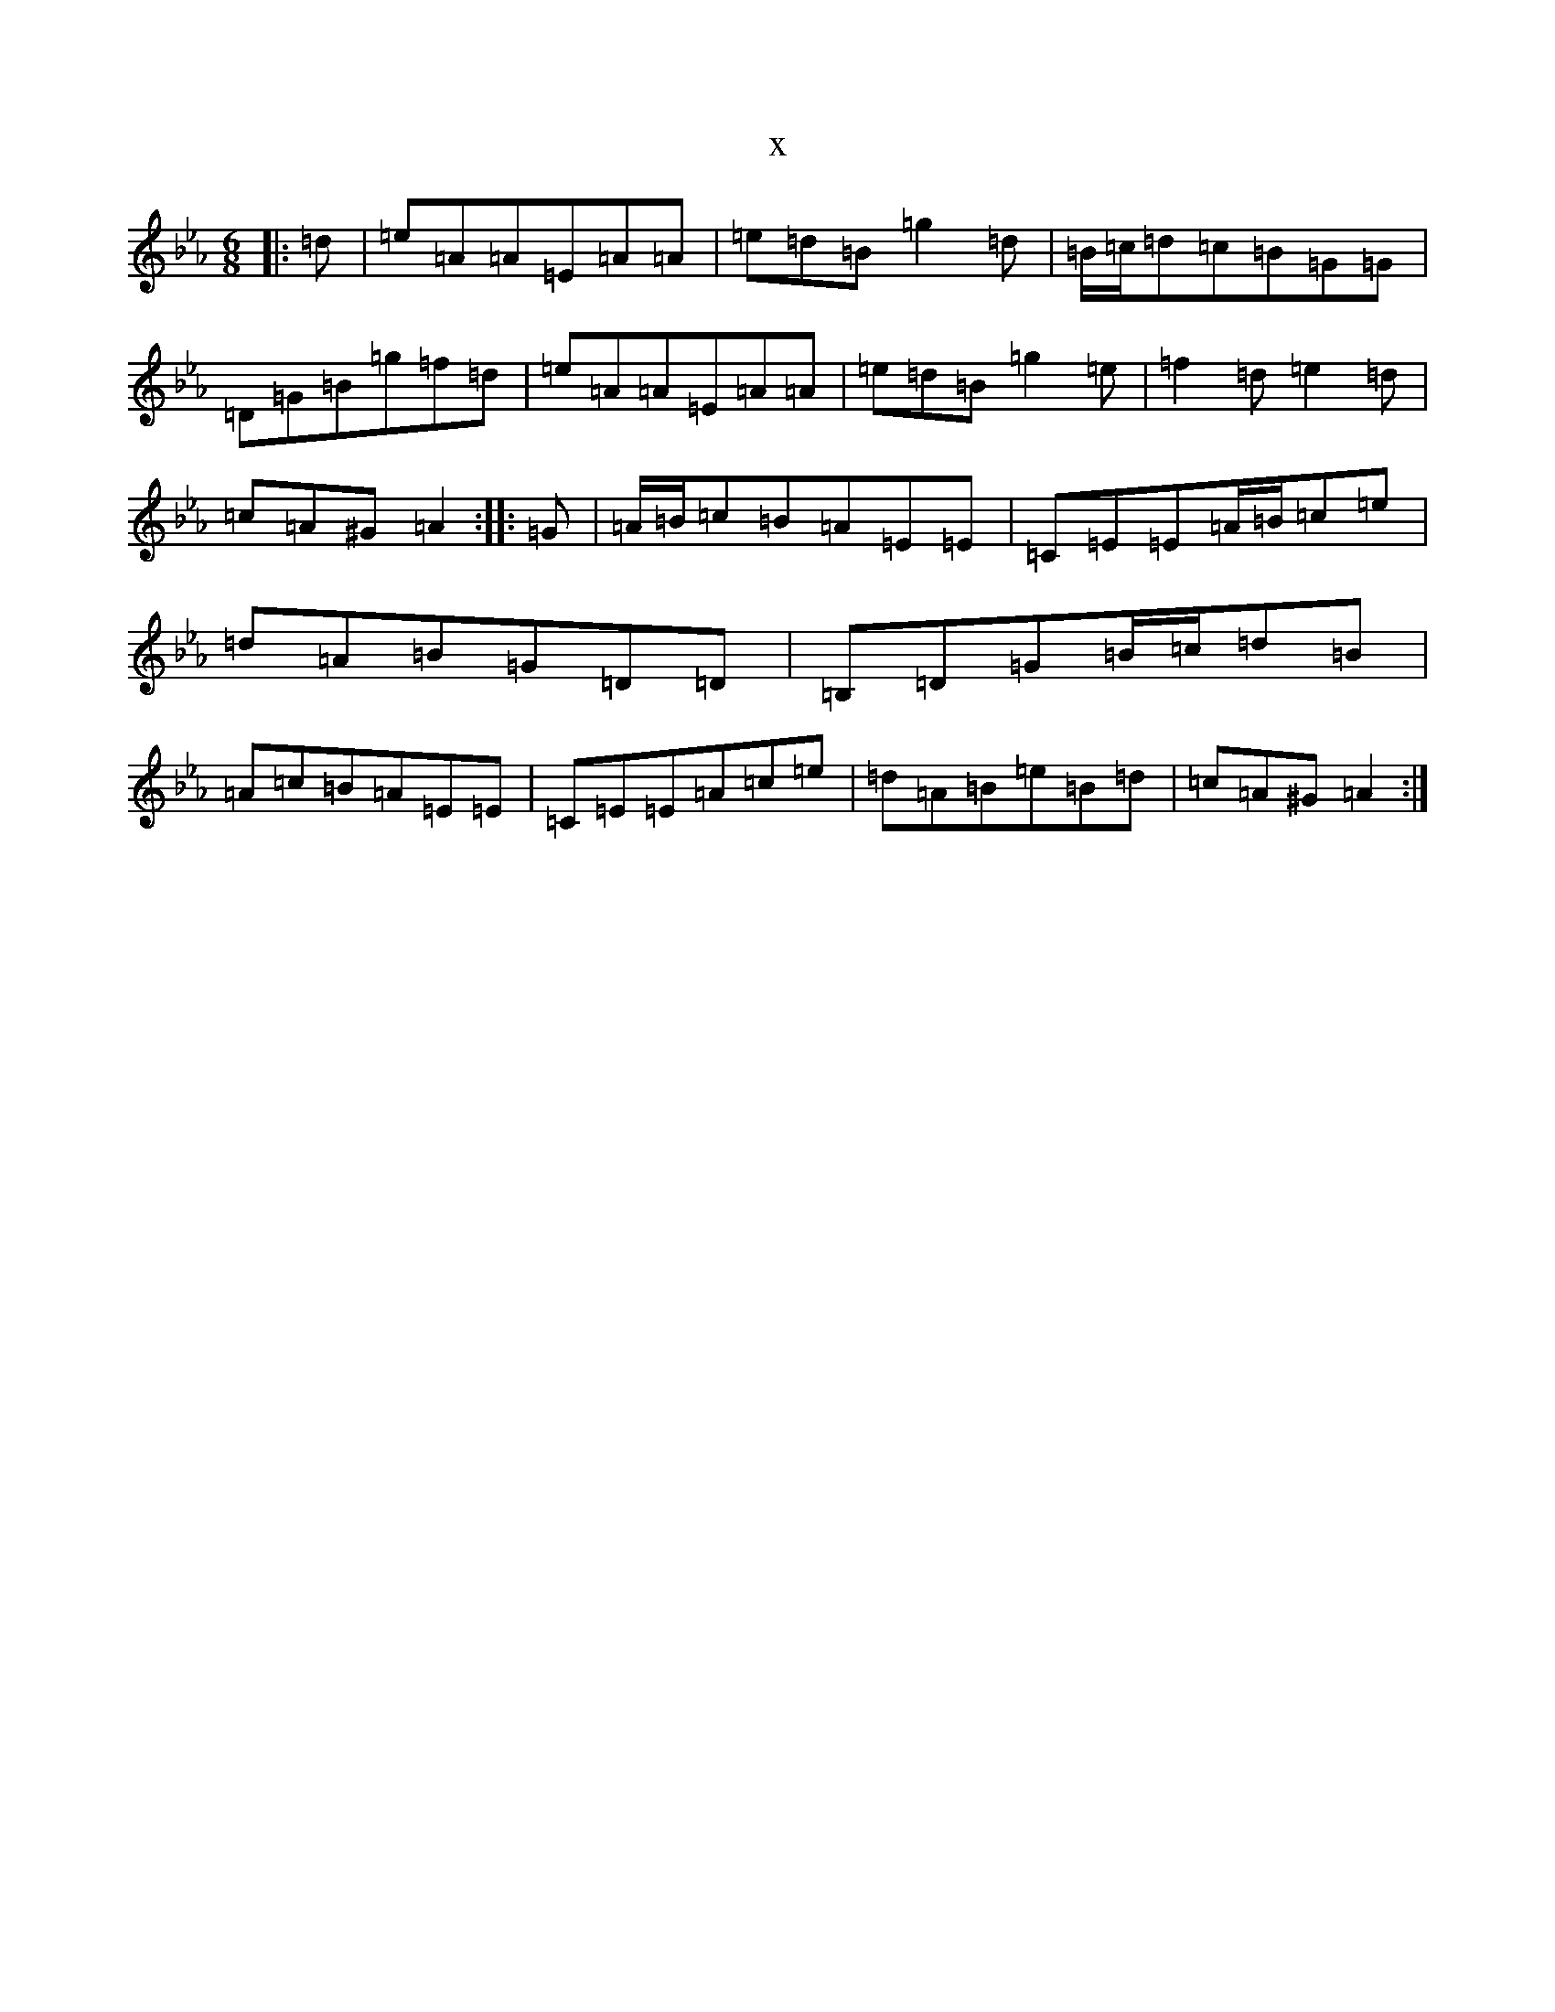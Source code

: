 X:4587
T:x
L:1/8
M:6/8
K: C minor
|:=d|=e=A=A=E=A=A|=e=d=B=g2=d|=B/2=c/2=d=c=B=G=G|=D=G=B=g=f=d|=e=A=A=E=A=A|=e=d=B=g2=e|=f2=d=e2=d|=c=A^G=A2:||:=G|=A/2=B/2=c=B=A=E=E|=C=E=E=A/2=B/2=c=e|=d=A=B=G=D=D|=B,=D=G=B/2=c/2=d=B|=A=c=B=A=E=E|=C=E=E=A=c=e|=d=A=B=e=B=d|=c=A^G=A2:|